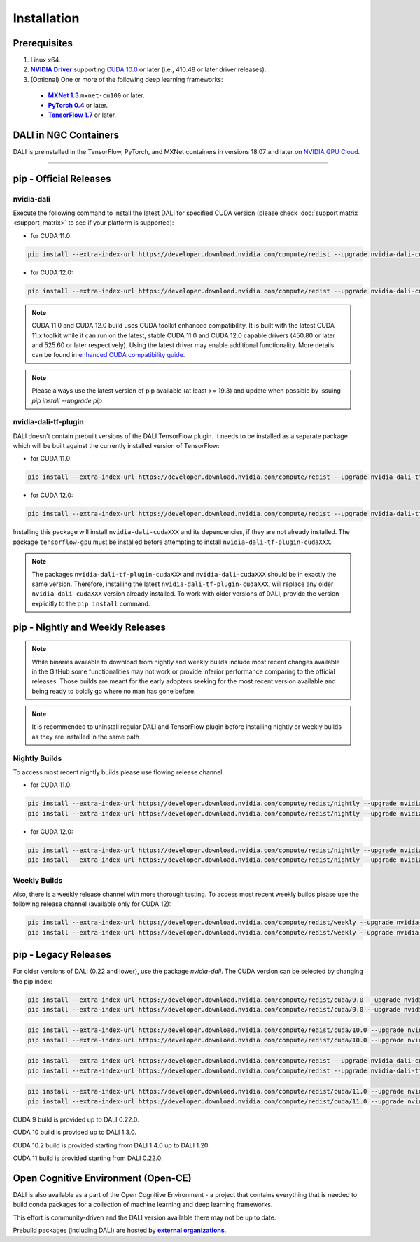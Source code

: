 Installation
============

Prerequisites
-------------

.. |driver link| replace:: **NVIDIA Driver**
.. _driver link: https://www.nvidia.com/drivers
.. |cuda link| replace:: **NVIDIA CUDA 10.0**
.. _cuda link: https://developer.nvidia.com/cuda-downloads
.. |mxnet link| replace:: **MXNet 1.3**
.. _mxnet link: http://mxnet.incubator.apache.org
.. |pytorch link| replace:: **PyTorch 0.4**
.. _pytorch link: https://pytorch.org
.. |tf link| replace:: **TensorFlow 1.7**
.. _tf link: https://www.tensorflow.org
.. |compatibility link| replace:: enhanced CUDA compatibility guide
.. _compatibility link : https://docs.nvidia.com/deploy/cuda-compatibility/index.html#enhanced-compat-minor-releases

1. Linux x64.
2. |driver link|_ supporting `CUDA 10.0 <https://developer.nvidia.com/cuda-downloads>`__ or later (i.e., 410.48 or later driver releases).
3. (Optional) One or more of the following deep learning frameworks:

  - |mxnet link|_ ``mxnet-cu100`` or later.
  - |pytorch link|_ or later.
  - |tf link|_ or later.


DALI in NGC Containers
----------------------

DALI is preinstalled in the TensorFlow, PyTorch, and MXNet containers in versions 18.07 and
later on `NVIDIA GPU Cloud <https://ngc.nvidia.com>`_.

----

pip - Official Releases
-----------------------


nvidia-dali
^^^^^^^^^^^

Execute the following command to install the latest DALI for specified CUDA version (please check
:doc:`support matrix <support_matrix>` to see if your platform is supported):

* for CUDA 11.0:

.. code-block:: bash

   pip install --extra-index-url https://developer.download.nvidia.com/compute/redist --upgrade nvidia-dali-cuda110

* for CUDA 12.0:

.. code-block:: bash

   pip install --extra-index-url https://developer.download.nvidia.com/compute/redist --upgrade nvidia-dali-cuda120

.. note::

  CUDA 11.0 and CUDA 12.0 build uses CUDA toolkit enhanced compatibility. It is built with the latest CUDA 11.x
  toolkit while it can run on the latest, stable CUDA 11.0 and CUDA 12.0 capable drivers (450.80 or later and 525.60 or later respectively).
  Using the latest driver may enable additional functionality. More details can be found in
  |compatibility link|_.

.. note::

  Please always use the latest version of pip available (at least >= 19.3) and update when possible by issuing `pip install --upgrade pip`

nvidia-dali-tf-plugin
^^^^^^^^^^^^^^^^^^^^^

DALI doesn't contain prebuilt versions of the DALI TensorFlow plugin. It needs to be installed as a separate package
which will be built against the currently installed version of TensorFlow:

* for CUDA 11.0:

.. code-block:: bash

   pip install --extra-index-url https://developer.download.nvidia.com/compute/redist --upgrade nvidia-dali-tf-plugin-cuda110

* for CUDA 12.0:

.. code-block:: bash

   pip install --extra-index-url https://developer.download.nvidia.com/compute/redist --upgrade nvidia-dali-tf-plugin-cuda120


Installing this package will install ``nvidia-dali-cudaXXX`` and its dependencies, if they are not already installed. The package ``tensorflow-gpu`` must be installed before attempting to install ``nvidia-dali-tf-plugin-cudaXXX``.

.. note::

  The packages ``nvidia-dali-tf-plugin-cudaXXX`` and ``nvidia-dali-cudaXXX`` should be in exactly the same version.
  Therefore, installing the latest ``nvidia-dali-tf-plugin-cudaXXX``, will replace any older ``nvidia-dali-cudaXXX`` version already installed.
  To work with older versions of DALI, provide the version explicitly to the ``pip install`` command.

pip - Nightly and Weekly Releases
---------------------------------

.. note::

  While binaries available to download from nightly and weekly builds include most recent changes
  available in the GitHub some functionalities may not work or provide inferior performance comparing
  to the official releases. Those builds are meant for the early adopters seeking for the most recent
  version available and being ready to boldly go where no man has gone before.

.. note::

  It is recommended to uninstall regular DALI and TensorFlow plugin before installing nightly or weekly
  builds as they are installed in the same path

Nightly Builds
^^^^^^^^^^^^^^

To access most recent nightly builds please use flowing release channel:

* for CUDA 11.0:

.. code-block:: bash

  pip install --extra-index-url https://developer.download.nvidia.com/compute/redist/nightly --upgrade nvidia-dali-nightly-cuda110
  pip install --extra-index-url https://developer.download.nvidia.com/compute/redist/nightly --upgrade nvidia-dali-tf-plugin-nightly-cuda110

* for CUDA 12.0:

.. code-block:: bash

  pip install --extra-index-url https://developer.download.nvidia.com/compute/redist/nightly --upgrade nvidia-dali-nightly-cuda120
  pip install --extra-index-url https://developer.download.nvidia.com/compute/redist/nightly --upgrade nvidia-dali-tf-plugin-nightly-cuda120


Weekly Builds
^^^^^^^^^^^^^

Also, there is a weekly release channel with more thorough testing. To access most recent weekly
builds please use the following release channel (available only for CUDA 12):

.. code-block:: bash

  pip install --extra-index-url https://developer.download.nvidia.com/compute/redist/weekly --upgrade nvidia-dali-weekly-cuda120
  pip install --extra-index-url https://developer.download.nvidia.com/compute/redist/weekly --upgrade nvidia-dali-tf-plugin-weekly-cuda120


pip - Legacy Releases
---------------------

For older versions of DALI (0.22 and lower), use the package `nvidia-dali`. The CUDA version can be selected by changing the pip index:

.. code-block:: bash

    pip install --extra-index-url https://developer.download.nvidia.com/compute/redist/cuda/9.0 --upgrade nvidia-dali
    pip install --extra-index-url https://developer.download.nvidia.com/compute/redist/cuda/9.0 --upgrade nvidia-dali-tf-plugin

.. code-block:: bash

   pip install --extra-index-url https://developer.download.nvidia.com/compute/redist/cuda/10.0 --upgrade nvidia-dali
   pip install --extra-index-url https://developer.download.nvidia.com/compute/redist/cuda/10.0 --upgrade nvidia-dali-tf-plugin

.. code-block:: bash

   pip install --extra-index-url https://developer.download.nvidia.com/compute/redist --upgrade nvidia-dali-cuda102
   pip install --extra-index-url https://developer.download.nvidia.com/compute/redist --upgrade nvidia-dali-tf-plugin-cuda102

.. code-block:: bash

   pip install --extra-index-url https://developer.download.nvidia.com/compute/redist/cuda/11.0 --upgrade nvidia-dali
   pip install --extra-index-url https://developer.download.nvidia.com/compute/redist/cuda/11.0 --upgrade nvidia-dali-tf-plugin

CUDA 9 build is provided up to DALI 0.22.0.

CUDA 10 build is provided up to DALI 1.3.0.

CUDA 10.2 build is provided starting from DALI 1.4.0 up to DALI 1.20.

CUDA 11 build is provided starting from DALI 0.22.0.

Open Cognitive Environment (Open-CE)
------------------------------------

.. |oce link| replace:: **external organizations**
.. _oce link: https://github.com/open-ce/open-ce#community-builds

DALI is also available as a part of the Open Cognitive Environment - a project that contains everything
that is needed to build conda packages for a collection of machine learning and deep learning frameworks.

This effort is community-driven and the DALI version available there may not be up to date.

Prebuild packages (including DALI) are hosted by |oce link|_.

